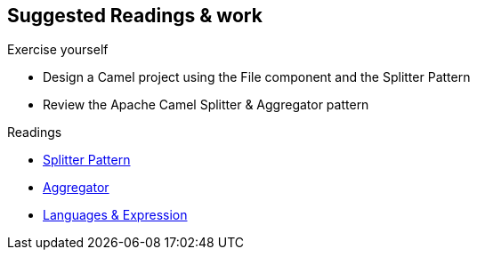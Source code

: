 :noaudio:

[#suggested-readings]
== Suggested Readings & work

.Exercise yourself
* Design a Camel project using the File component and the Splitter Pattern
* Review the Apache Camel Splitter & Aggregator pattern

.Readings
* https://access.redhat.com/documentation/en-US/Red_Hat_JBoss_Fuse/6.2.1/html/Apache_Camel_Development_Guide/MsgRout-Splitter.html[Splitter Pattern]
* https://access.redhat.com/documentation/en-US/Red_Hat_JBoss_Fuse/6.2.1/html/Apache_Camel_Development_Guide/MsgRout-Aggregator.html[Aggregator]
* https://access.redhat.com/documentation/en-US/Red_Hat_JBoss_Fuse/6.2.1/html/Apache_Camel_Development_Guide/Intro.html#Intro-Overview[Languages & Expression]


ifdef::showscript[]
[.notes]
****

== Suggested Readings & work

In order to prepare this module, we suggest that you review the links provided but also that you read the chapter about the EIP Patterns within the Camel Development with JBoss Fuse course.
As we will investigate the strategies available to process Large Files but also Messages containing Big String, XML files, it is important that you create some Camel Routes using the
file, ftp or JMS components to collect such big volumes of information to be processed and you review how to use the EIP Splitter & Aggregator patterns.

****
endif::showscript[]
